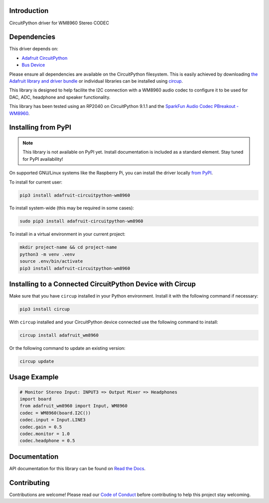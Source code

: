 Introduction
============
.. image:: https://readthedocs.org/projects/adafruit-circuitpython-wm8960/badge/?version=latest
    :target: https://docs.circuitpython.org/projects/wm8960/en/latest/
    :alt: Documentation Status

.. image:: https://raw.githubusercontent.com/adafruit/Adafruit_CircuitPython_Bundle/main/badges/adafruit_discord.svg
    :target: https://adafru.it/discord
    :alt: Discord

.. image:: https://github.com/adafruit/Adafruit_CircuitPython_WM8960/workflows/Build%20CI/badge.svg
    :target: https://github.com/adafruit/Adafruit_CircuitPython_WM8960/actions
    :alt: Build Status

.. image:: https://img.shields.io/endpoint?url=https://raw.githubusercontent.com/astral-sh/ruff/main/assets/badge/v2.json
    :target: https://github.com/astral-sh/ruff
    :alt: Code Style: Ruff

CircuitPython driver for WM8960 Stereo CODEC

Dependencies
=============
This driver depends on:

* `Adafruit CircuitPython <https://github.com/adafruit/circuitpython>`_
* `Bus Device <https://github.com/adafruit/Adafruit_CircuitPython_BusDevice>`_

Please ensure all dependencies are available on the CircuitPython filesystem.
This is easily achieved by downloading `the Adafruit library and driver bundle <https://circuitpython.org/libraries>`_ or individual libraries can be installed using `circup <https://github.com/adafruit/circup>`_.

This library is designed to help facilite the I2C connection with a WM8960 audio codec to configure it to be used for DAC, ADC, headphone and speaker functionality.

This library has been tested using an RP2040 on CircuitPython 9.1.1 and the `SparkFun Audio Codec PBreakout - WM8960 <https://www.sparkfun.com/products/21250>`_.

Installing from PyPI
=====================
.. note:: This library is not available on PyPI yet. Install documentation is included as a standard element. Stay tuned for PyPI availability!

On supported GNU/Linux systems like the Raspberry Pi, you can install the driver locally `from PyPI <https://pypi.org/project/adafruit-circuitpython-wm8960/>`_.

To install for current user:

.. code-block:: shell

    pip3 install adafruit-circuitpython-wm8960

To install system-wide (this may be required in some cases):

.. code-block:: shell

    sudo pip3 install adafruit-circuitpython-wm8960

To install in a virtual environment in your current project:

.. code-block:: shell

    mkdir project-name && cd project-name
    python3 -m venv .venv
    source .env/bin/activate
    pip3 install adafruit-circuitpython-wm8960

Installing to a Connected CircuitPython Device with Circup
==========================================================

Make sure that you have ``circup`` installed in your Python environment.
Install it with the following command if necessary:

.. code-block:: shell

    pip3 install circup

With ``circup`` installed and your CircuitPython device connected use the
following command to install:

.. code-block:: shell

    circup install adafruit_wm8960

Or the following command to update an existing version:

.. code-block:: shell

    circup update

Usage Example
=============

.. code-block:: python

    # Monitor Stereo Input: INPUT3 => Output Mixer => Headphones
    import board
    from adafruit_wm8960 import Input, WM8960
    codec = WM8960(board.I2C())
    codec.input = Input.LINE3
    codec.gain = 0.5
    codec.monitor = 1.0
    codec.headphone = 0.5

Documentation
=============
API documentation for this library can be found on `Read the Docs <https://docs.circuitpython.org/projects/wm8960/en/latest/>`_.

Contributing
============
Contributions are welcome! Please read our `Code of Conduct <https://github.com/adafruit/Adafruit_CircuitPython_WM8960/blob/HEAD/CODE_OF_CONDUCT.md>`_ before contributing to help this project stay welcoming.
